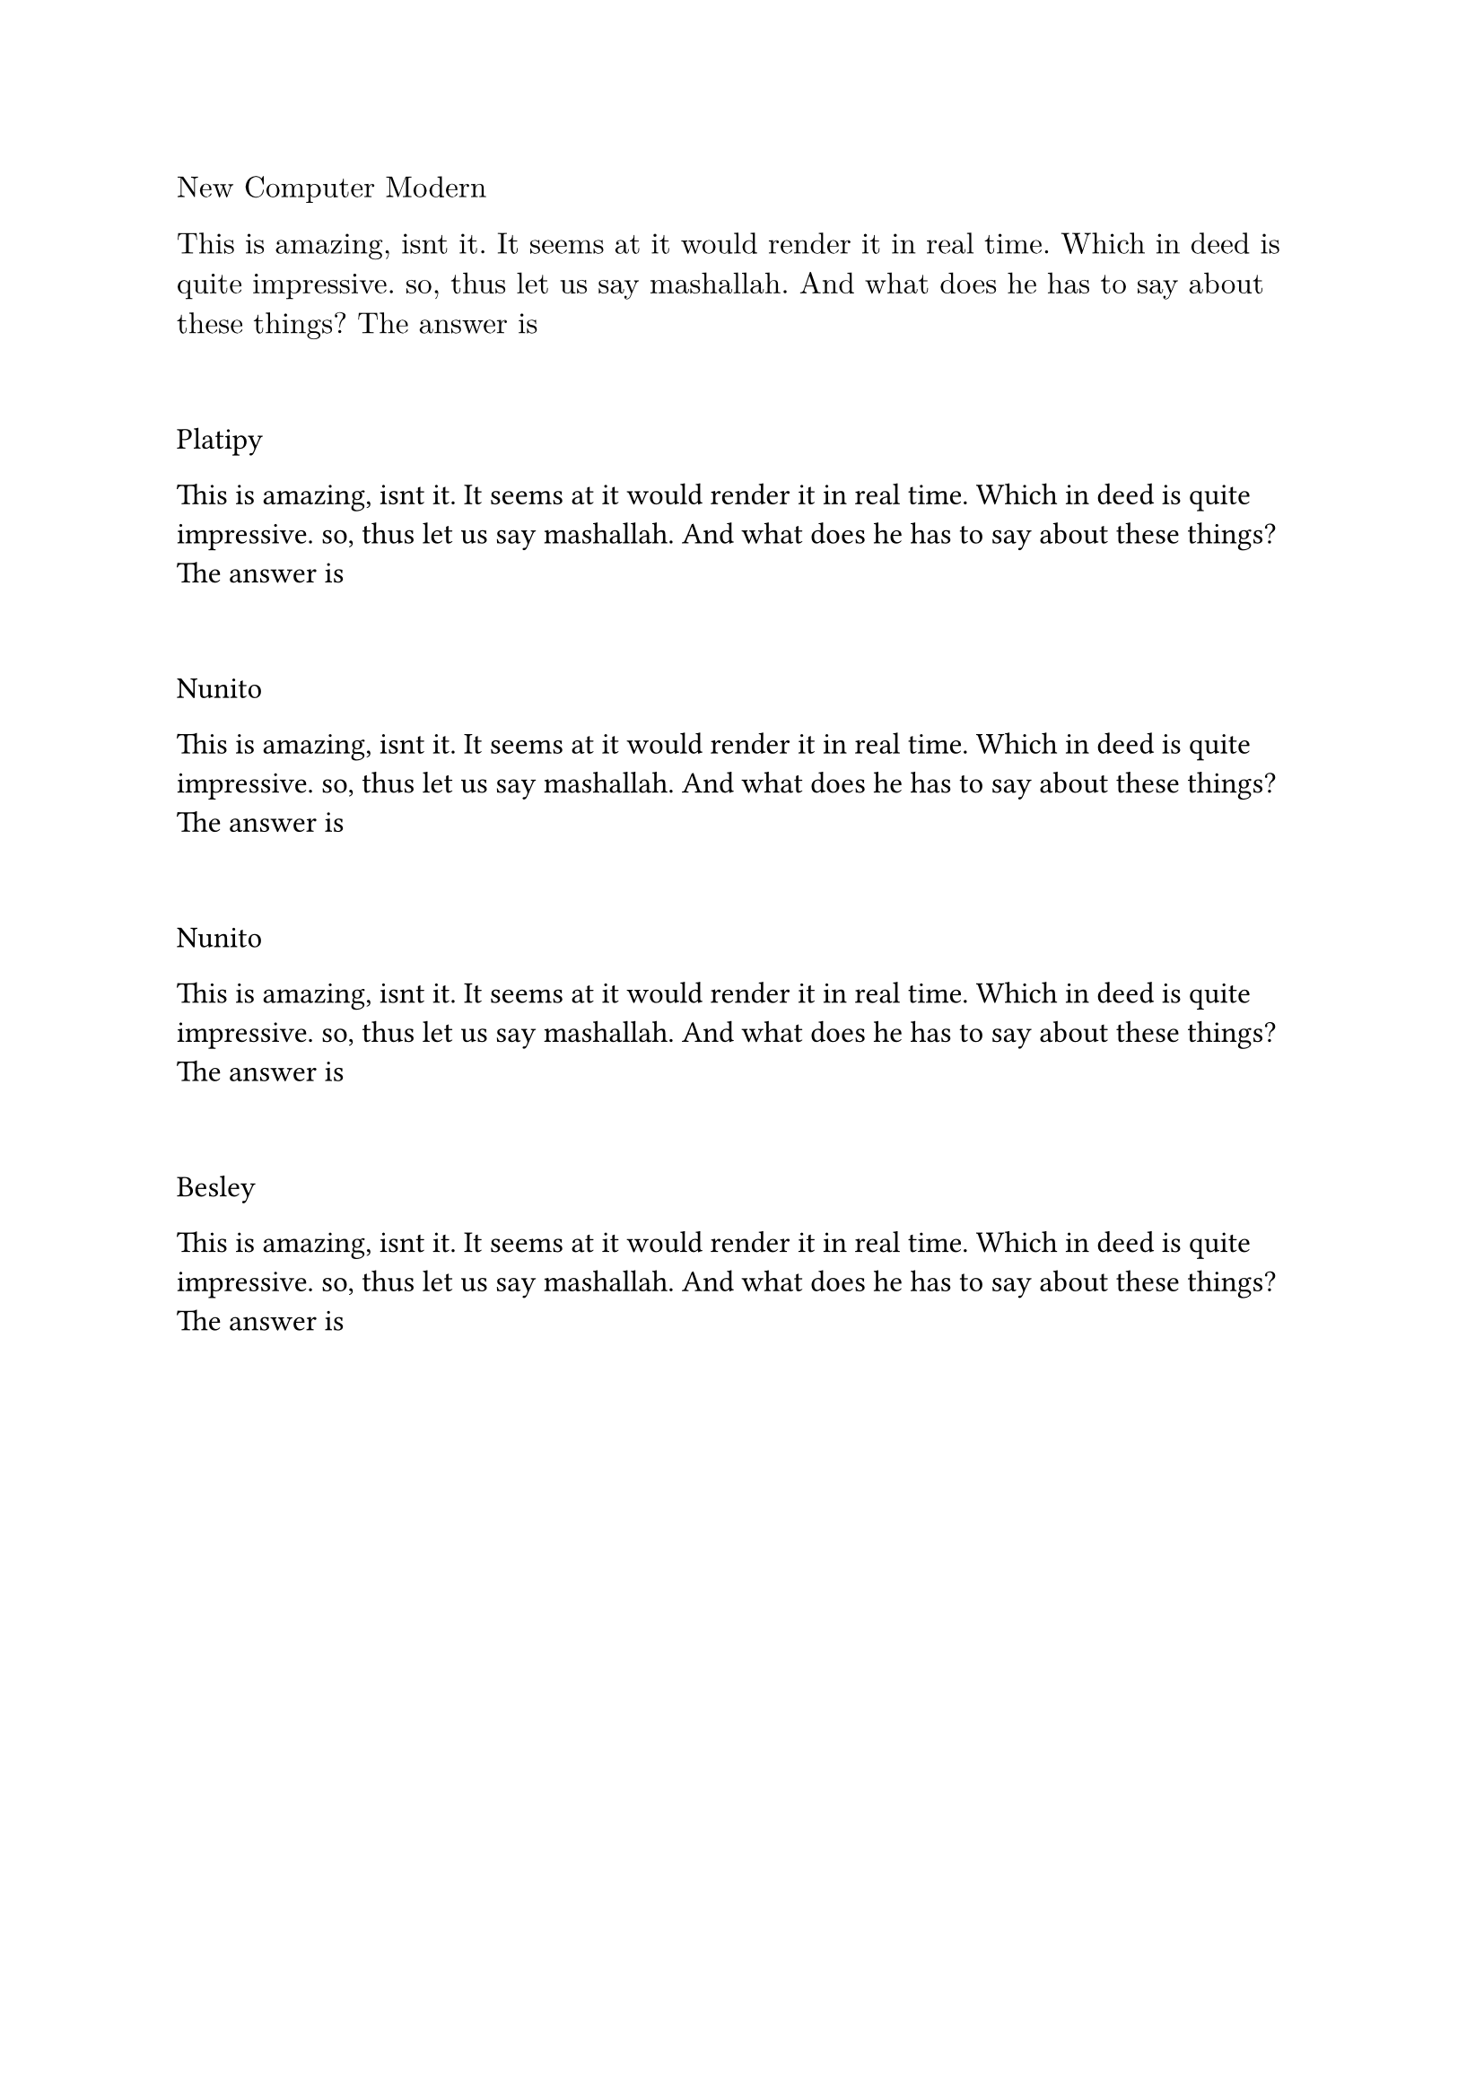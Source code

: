 

// ------------------------------- Font Tester ------------------------------ //
#set text(font: "New Computer Modern", weight:400, size:12pt)
New Computer Modern

This is amazing, isnt it. It seems at it would render it in real time. Which in deed is quite impressive. so, thus let us say mashallah. And what does he has to say about these things?
The answer is
#v(2em)



#set text(font: "Platypi", weight:300, size: 12pt)
Platipy

This is amazing, isnt it. It seems at it would render it in real time. Which in deed is quite impressive. so, thus let us say mashallah. And what does he has to say about these things?
The answer is
#v(2em)



#set text(font: "Nunito", weight:400, size:12pt)
Nunito

This is amazing, isnt it. It seems at it would render it in real time. Which in deed is quite impressive. so, thus let us say mashallah. And what does he has to say about these things?
The answer is
#v(2em)


#set text(font: "Nunito", weight:400, size:12pt)
Nunito

This is amazing, isnt it. It seems at it would render it in real time. Which in deed is quite impressive. so, thus let us say mashallah. And what does he has to say about these things?
The answer is
#v(2em)

#set text(font: "Besley", weight:300, size:12pt)
Besley

This is amazing, isnt it. It seems at it would render it in real time. Which in deed is quite impressive. so, thus let us say mashallah. And what does he has to say about these things?
The answer is
#v(2em)